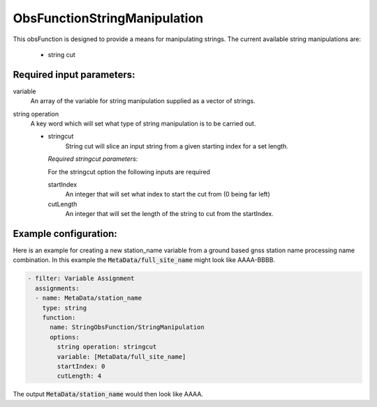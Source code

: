 .. _ObsFunctionStringManipulation:

ObsFunctionStringManipulation
-----------------------------------------------------------------

This obsFunction is designed to provide a means for manipulating strings. 
The current available string manipulations are:

  - string cut

Required input parameters:
~~~~~~~~~~~~~~~~~~~~~~~~~~

variable
  An array of the variable for string manipulation supplied as a vector of strings. 
  
string operation
  A key word which will set what type of string manipulation is to be carried out.
  
  - stringcut
      String cut will slice an input string from a given starting index for a set length. 

    *Required stringcut parameters*:

    For the stringcut option the following inputs are required

    startIndex
      An integer that will set what index to start the cut from (0 being far left)
  
    cutLength 
      An integer that will set the length of the string to cut from the startIndex. 

Example configuration:
~~~~~~~~~~~~~~~~~~~~~~

Here is an example for creating a new station_name variable from a ground based gnss station name processing name combination. In this example the :code:`MetaData/full_site_name` might look like AAAA-BBBB.  

.. code-block:: yaml

  - filter: Variable Assignment
    assignments:
    - name: MetaData/station_name
      type: string
      function:
        name: StringObsFunction/StringManipulation
        options:
          string operation: stringcut
          variable: [MetaData/full_site_name]
          startIndex: 0 
          cutLength: 4 
  
The output :code:`MetaData/station_name` would then look like AAAA. 

